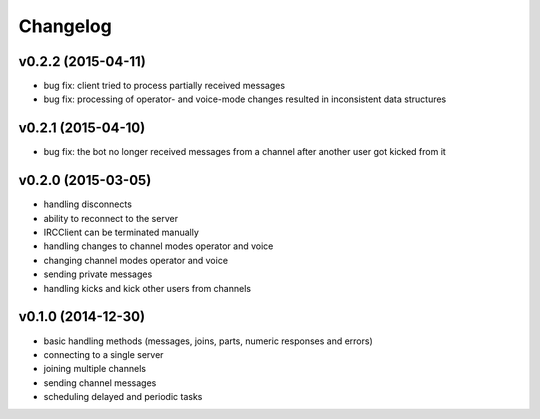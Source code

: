 Changelog
=========

v0.2.2 (2015-04-11)
-------------------

* bug fix: client tried to process partially received messages
* bug fix: processing of operator- and voice-mode changes resulted in inconsistent data structures

v0.2.1 (2015-04-10)
-------------------

* bug fix: the bot no longer received messages from a channel after another user got kicked from it

v0.2.0 (2015-03-05)
-------------------

* handling disconnects
* ability to reconnect to the server
* IRCClient can be terminated manually
* handling changes to channel modes operator and voice
* changing channel modes operator and voice
* sending private messages
* handling kicks and kick other users from channels

v0.1.0 (2014-12-30)
-------------------

* basic handling methods (messages, joins, parts, numeric responses and errors)
* connecting to a single server
* joining multiple channels
* sending channel messages
* scheduling delayed and periodic tasks
